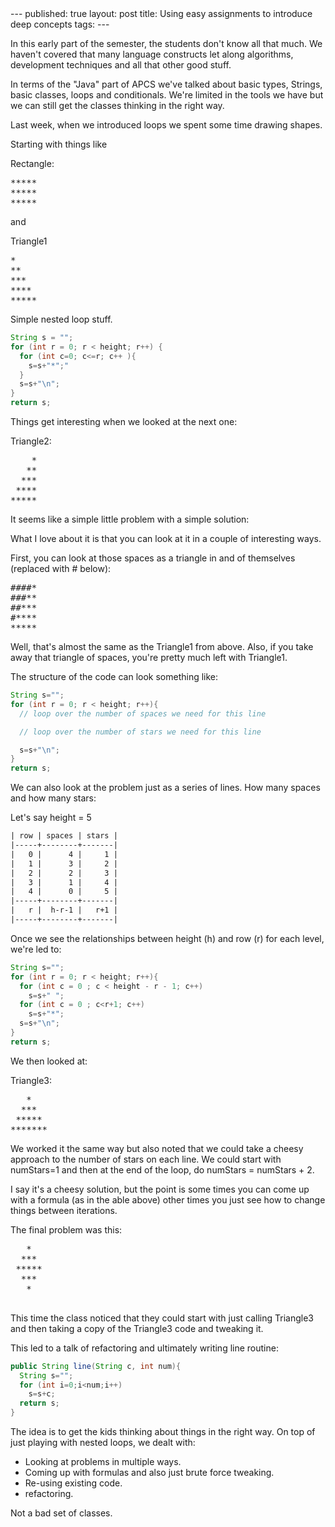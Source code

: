 #+STARTUP: showall indent
#+STARTUP: hidestars
#+OPTIONS: toc:nil
#+begin_html
---
published: true
layout: post
title: Using easy assignments to introduce deep concepts
tags:  
---
#+end_html

#+begin_html
<style>
div.center {text-align:center;}
</style>
#+end_html

In this early part of the semester, the students don't know all that
much. We haven't covered that many language constructs let along
algorithms, development techniques and all that other good stuff.

In terms of the "Java" part of APCS we've talked about basic types,
Strings, basic classes, loops and conditionals. We're limited in the
tools we have but we can still get the classes thinking in the right
way.

Last week, when we introduced loops we spent some time drawing shapes.

Starting with things like

#+BEGIN_HTML
Rectangle:
<pre>
*****
*****
*****
</pre>
#+END_HTML

and

#+BEGIN_HTML
Triangle1
<pre>
*
**
***
****
*****
</pre>
#+END_HTML

Simple nested loop stuff.

#+BEGIN_SRC java
String s = "";
for (int r = 0; r < height; r++) {
  for (int c=0; c<=r; c++ ){
    s=s+"*";"
  }
  s=s+"\n";
}
return s;
#+END_SRC

Things get interesting when we looked at the next one:

#+Name: Triangle2
#+BEGIN_HTML
Triangle2:
<pre>
    *
   **
  ***
 ****
*****
</pre>
#+END_HTML

It seems like a simple little problem with a simple solution:

What I love about it is that you can look at it in a couple of
interesting ways.

First, you can look at those spaces as a triangle in and of
themselves (replaced with # below):

#+BEGIN_HTML
<pre>
####*
###**
##***
#****
*****
</pre>
#+END_HTML

Well, that's almost the same as the Triangle1 from above. Also, if you
take away that triangle of spaces, you're pretty much left with
Triangle1.

The structure of the code can look something like:
#+BEGIN_SRC java
String s="";
for (int r = 0; r < height; r++){
  // loop over the number of spaces we need for this line

  // loop over the number of stars we need for this line

  s=s+"\n";
}
return s;
#+END_SRC

We can also look at the problem just as a series of lines. How many
spaces and how many stars:


Let's say height = 5
#+BEGIN_SRC org :results html
| row | spaces | stars |
|-----+--------+-------|
|   0 |      4 |     1 |
|   1 |      3 |     2 |
|   2 |      2 |     3 |
|   3 |      1 |     4 |
|   4 |      0 |     5 |
|-----+--------+-------|
|   r |  h-r-1 |   r+1 |
|-----+--------+-------|
#+END_SRC

Once we see the relationships between height (h) and row (r) for each
level, we're led to:

#+BEGIN_SRC java
String s="";
for (int r = 0; r < height; r++){
  for (int c = 0 ; c < height - r - 1; c++)
    s=s+" ";
  for (int c = 0 ; c<r+1; c++)
    s=s+"*";
  s=s+"\n";
}
return s;
#+END_SRC

We then looked at:

#+BEGIN_HTML
Triangle3:
<pre>
   *
  ***
 *****
*******
</pre>
#+END_HTML

We worked it the same way but also noted that we could take a cheesy
approach to the number of stars on each line. We could start with
numStars=1 and then at the end of the loop, do numStars =
numStars + 2. 

I say it's a cheesy solution, but the point is some times you can come
up with a formula (as in the able above) other times you just see how
to change things between iterations.

The final problem was this:

#+BEGIN_HTML
<pre>
   *
  ***
 *****
  ***
   *
   
</pre>
#+END_HTML

This time the class noticed that they could start with just calling
Triangle3 and then taking a copy of the Triangle3 code and tweaking
it.

This led to a talk of refactoring and ultimately writing  line
routine:

#+BEGIN_SRC java
public String line(String c, int num){
  String s="";
  for (int i=0;i<num;i++)
    s=s+c;
  return s;
}
#+END_SRC

The idea is to get the kids
thinking about things in the right way. On top of just playing with
nested loops, we dealt with:

- Looking at problems in multiple ways.
- Coming up with formulas and also just brute force tweaking.
- Re-using existing code.
- refactoring.

Not a bad set of classes.

